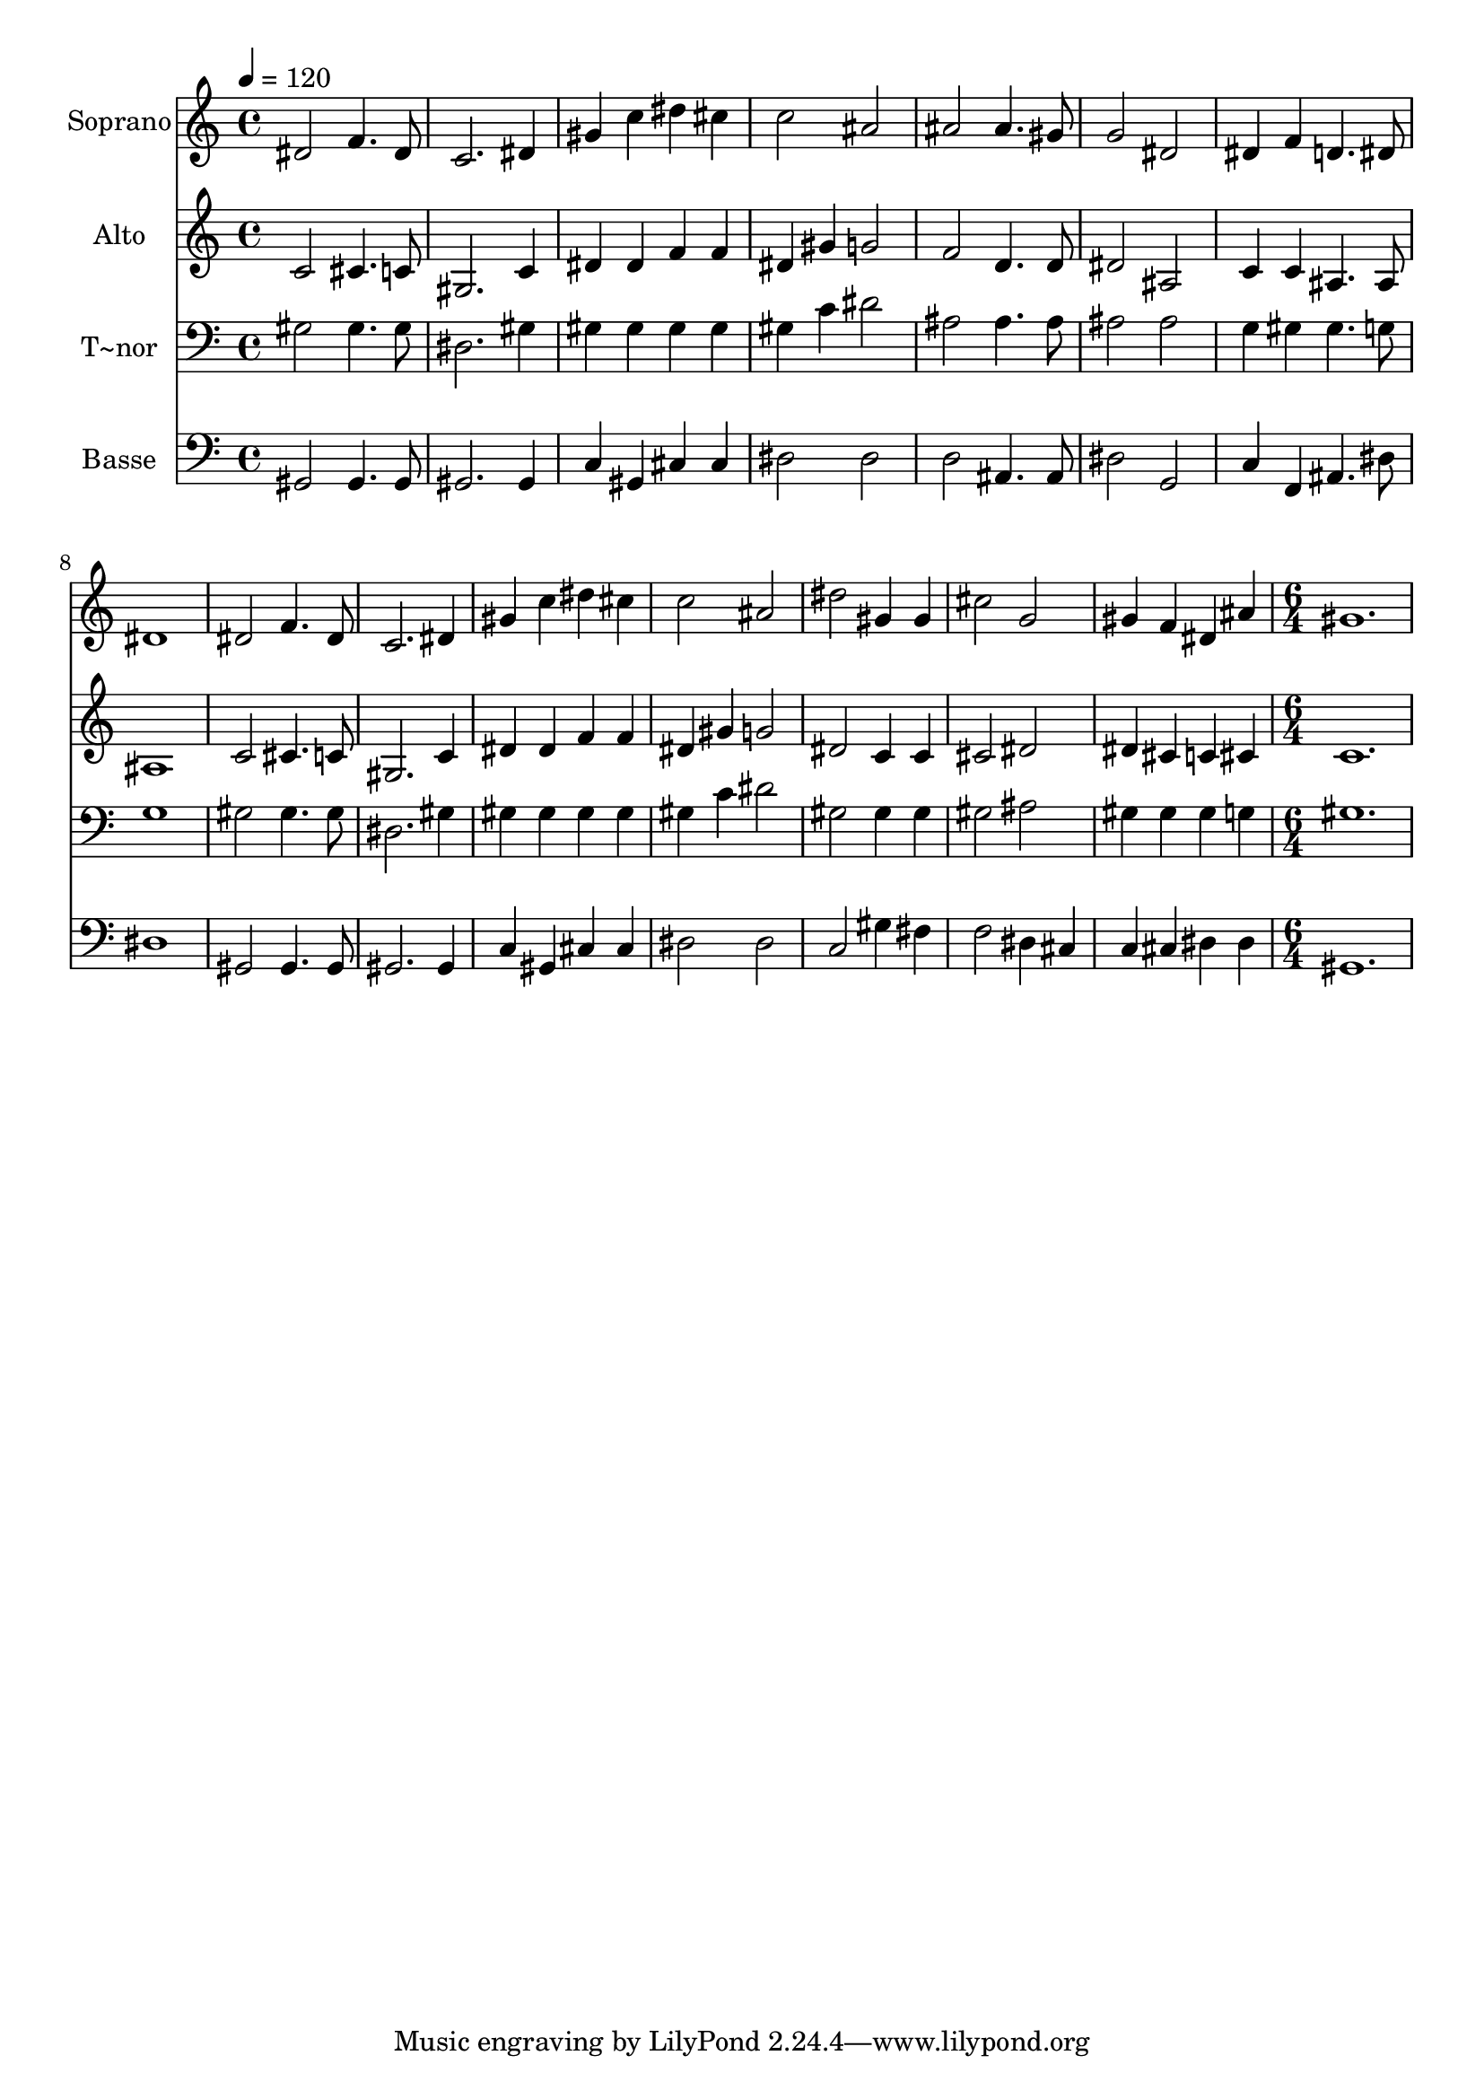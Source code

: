% Lily was here -- automatically converted by c:/Program Files (x86)/LilyPond/usr/bin/midi2ly.py from output/510.mid
\version "2.14.0"

\layout {
  \context {
    \Voice
    \remove "Note_heads_engraver"
    \consists "Completion_heads_engraver"
    \remove "Rest_engraver"
    \consists "Completion_rest_engraver"
  }
}

trackAchannelA = {
  
  \time 4/4 
  
  \tempo 4 = 120 
  \skip 1*15 
  \time 6/4 
  
}

trackA = <<
  \context Voice = voiceA \trackAchannelA
>>


trackBchannelA = {
  
  \set Staff.instrumentName = "Soprano"
  
  \time 4/4 
  
  \tempo 4 = 120 
  \skip 1*15 
  \time 6/4 
  
}

trackBchannelB = \relative c {
  dis'2 f4. dis8 c2. dis4 gis c dis cis 
  | % 3
  c2 ais ais 
  | % 4
  ais4. gis8 g2 dis 
  | % 5
  dis4 f d4. dis8 dis1 dis2 f4. dis8 
  | % 7
  c2. dis4 gis c 
  | % 8
  dis cis c2 ais 
  | % 9
  dis gis,4 gis cis2 
  | % 10
  g gis4 f dis ais' 
  | % 11
  gis1. 
  | % 12
  
}

trackB = <<
  \context Voice = voiceA \trackBchannelA
  \context Voice = voiceB \trackBchannelB
>>


trackCchannelA = {
  
  \set Staff.instrumentName = "Alto"
  
  \time 4/4 
  
  \tempo 4 = 120 
  \skip 1*15 
  \time 6/4 
  
}

trackCchannelB = \relative c {
  c'2 cis4. c8 gis2. c4 dis dis f f 
  | % 3
  dis gis g2 f 
  | % 4
  d4. d8 dis2 ais 
  | % 5
  c4 c ais4. ais8 ais1 c2 cis4. c8 
  | % 7
  gis2. c4 dis dis 
  | % 8
  f f dis gis g2 
  | % 9
  dis c4 c cis2 
  | % 10
  dis dis4 cis c cis 
  | % 11
  c1. 
  | % 12
  
}

trackC = <<
  \context Voice = voiceA \trackCchannelA
  \context Voice = voiceB \trackCchannelB
>>


trackDchannelA = {
  
  \set Staff.instrumentName = "T~nor"
  
  \time 4/4 
  
  \tempo 4 = 120 
  \skip 1*15 
  \time 6/4 
  
}

trackDchannelB = \relative c {
  gis'2 gis4. gis8 dis2. gis4 gis gis gis gis 
  | % 3
  gis c dis2 ais 
  | % 4
  ais4. ais8 ais2 ais 
  | % 5
  g4 gis gis4. g8 g1 gis2 gis4. gis8 
  | % 7
  dis2. gis4 gis gis 
  | % 8
  gis gis gis c dis2 
  | % 9
  gis, gis4 gis gis2 
  | % 10
  ais gis4 gis gis g 
  | % 11
  gis1. 
  | % 12
  
}

trackD = <<

  \clef bass
  
  \context Voice = voiceA \trackDchannelA
  \context Voice = voiceB \trackDchannelB
>>


trackEchannelA = {
  
  \set Staff.instrumentName = "Basse"
  
  \time 4/4 
  
  \tempo 4 = 120 
  \skip 1*15 
  \time 6/4 
  
}

trackEchannelB = \relative c {
  gis2 gis4. gis8 gis2. gis4 c gis cis cis 
  | % 3
  dis2 dis d 
  | % 4
  ais4. ais8 dis2 g, 
  | % 5
  c4 f, ais4. dis8 dis1 gis,2 gis4. gis8 
  | % 7
  gis2. gis4 c gis 
  | % 8
  cis cis dis2 dis 
  | % 9
  c gis'4 fis f2 
  | % 10
  dis4 cis c cis dis dis 
  | % 11
  gis,1. 
  | % 12
  
}

trackE = <<

  \clef bass
  
  \context Voice = voiceA \trackEchannelA
  \context Voice = voiceB \trackEchannelB
>>


\score {
  <<
    \context Staff=trackB \trackA
    \context Staff=trackB \trackB
    \context Staff=trackC \trackA
    \context Staff=trackC \trackC
    \context Staff=trackD \trackA
    \context Staff=trackD \trackD
    \context Staff=trackE \trackA
    \context Staff=trackE \trackE
  >>
  \layout {}
  \midi {}
}

